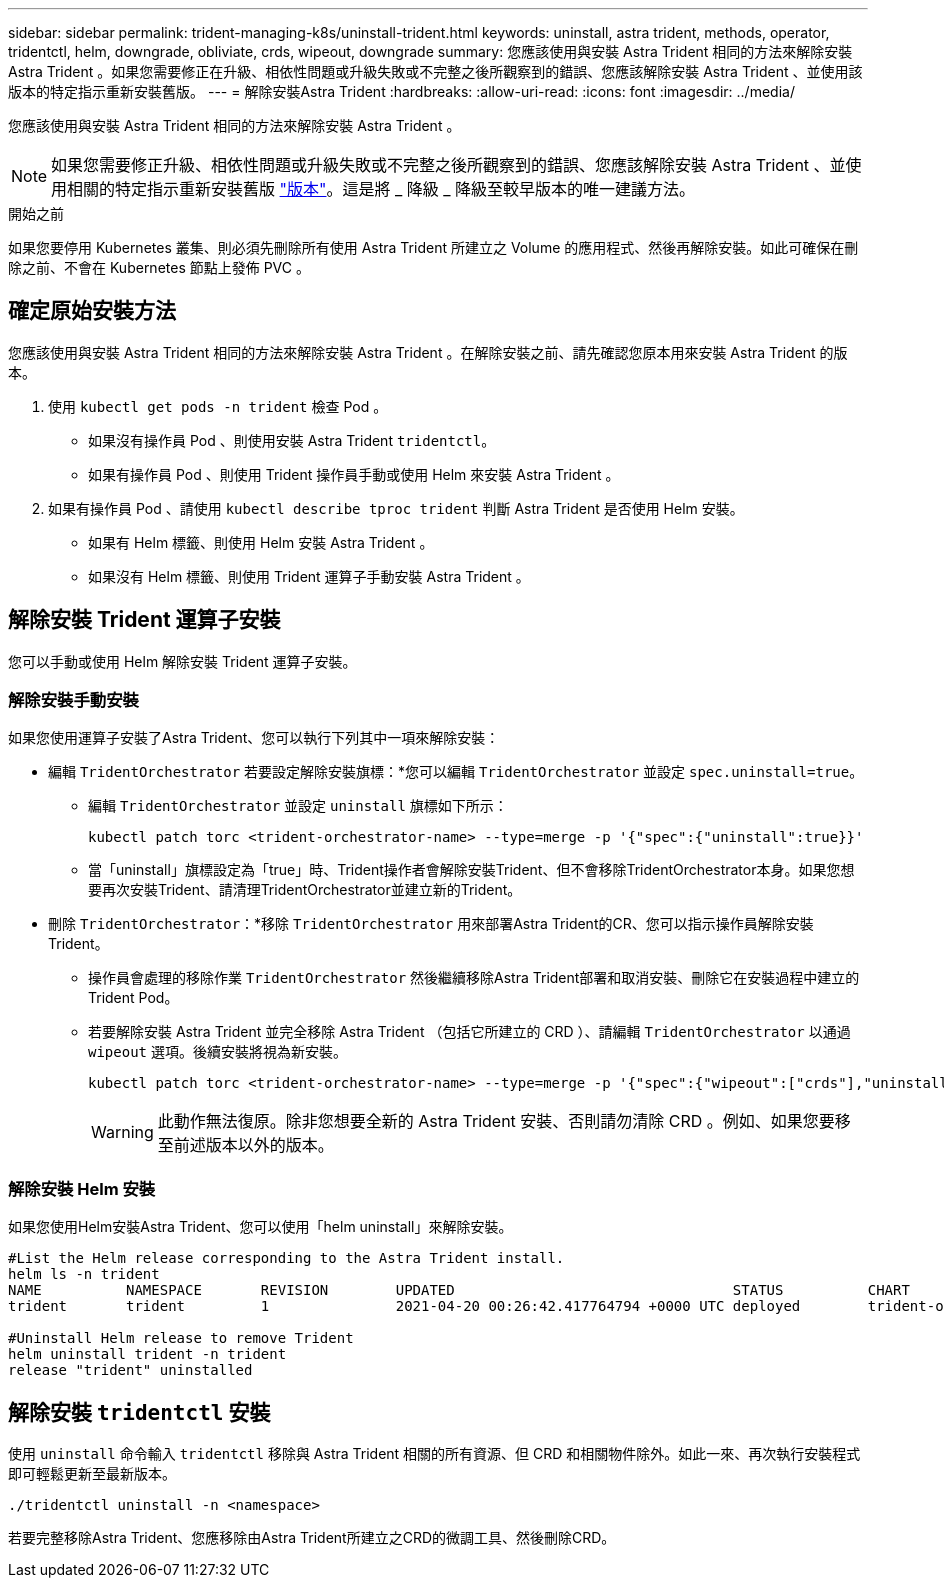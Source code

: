 ---
sidebar: sidebar 
permalink: trident-managing-k8s/uninstall-trident.html 
keywords: uninstall, astra trident, methods, operator, tridentctl, helm, downgrade, obliviate, crds, wipeout, downgrade 
summary: 您應該使用與安裝 Astra Trident 相同的方法來解除安裝 Astra Trident 。如果您需要修正在升級、相依性問題或升級失敗或不完整之後所觀察到的錯誤、您應該解除安裝 Astra Trident 、並使用該版本的特定指示重新安裝舊版。 
---
= 解除安裝Astra Trident
:hardbreaks:
:allow-uri-read: 
:icons: font
:imagesdir: ../media/


[role="lead"]
您應該使用與安裝 Astra Trident 相同的方法來解除安裝 Astra Trident 。


NOTE: 如果您需要修正升級、相依性問題或升級失敗或不完整之後所觀察到的錯誤、您應該解除安裝 Astra Trident 、並使用相關的特定指示重新安裝舊版 link:../earlier-versions.html["版本"]。這是將 _ 降級 _ 降級至較早版本的唯一建議方法。

.開始之前
如果您要停用 Kubernetes 叢集、則必須先刪除所有使用 Astra Trident 所建立之 Volume 的應用程式、然後再解除安裝。如此可確保在刪除之前、不會在 Kubernetes 節點上發佈 PVC 。



== 確定原始安裝方法

您應該使用與安裝 Astra Trident 相同的方法來解除安裝 Astra Trident 。在解除安裝之前、請先確認您原本用來安裝 Astra Trident 的版本。

. 使用 `kubectl get pods -n trident` 檢查 Pod 。
+
** 如果沒有操作員 Pod 、則使用安裝 Astra Trident `tridentctl`。
** 如果有操作員 Pod 、則使用 Trident 操作員手動或使用 Helm 來安裝 Astra Trident 。


. 如果有操作員 Pod 、請使用 `kubectl describe tproc trident` 判斷 Astra Trident 是否使用 Helm 安裝。
+
** 如果有 Helm 標籤、則使用 Helm 安裝 Astra Trident 。
** 如果沒有 Helm 標籤、則使用 Trident 運算子手動安裝 Astra Trident 。






== 解除安裝 Trident 運算子安裝

您可以手動或使用 Helm 解除安裝 Trident 運算子安裝。



=== 解除安裝手動安裝

如果您使用運算子安裝了Astra Trident、您可以執行下列其中一項來解除安裝：

* 編輯 `TridentOrchestrator` 若要設定解除安裝旗標：*您可以編輯 `TridentOrchestrator` 並設定 `spec.uninstall=true`。
+
** 編輯 `TridentOrchestrator` 並設定 `uninstall` 旗標如下所示：
+
[listing]
----
kubectl patch torc <trident-orchestrator-name> --type=merge -p '{"spec":{"uninstall":true}}'
----
** 當「uninstall」旗標設定為「true」時、Trident操作者會解除安裝Trident、但不會移除TridentOrchestrator本身。如果您想要再次安裝Trident、請清理TridentOrchestrator並建立新的Trident。


* 刪除 `TridentOrchestrator`：*移除 `TridentOrchestrator` 用來部署Astra Trident的CR、您可以指示操作員解除安裝Trident。
+
** 操作員會處理的移除作業 `TridentOrchestrator` 然後繼續移除Astra Trident部署和取消安裝、刪除它在安裝過程中建立的Trident Pod。
** 若要解除安裝 Astra Trident 並完全移除 Astra Trident （包括它所建立的 CRD ）、請編輯 `TridentOrchestrator` 以通過 `wipeout` 選項。後續安裝將視為新安裝。
+
[listing]
----
kubectl patch torc <trident-orchestrator-name> --type=merge -p '{"spec":{"wipeout":["crds"],"uninstall":true}}'
----
+

WARNING: 此動作無法復原。除非您想要全新的 Astra Trident 安裝、否則請勿清除 CRD 。例如、如果您要移至前述版本以外的版本。







=== 解除安裝 Helm 安裝

如果您使用Helm安裝Astra Trident、您可以使用「helm uninstall」來解除安裝。

[listing]
----
#List the Helm release corresponding to the Astra Trident install.
helm ls -n trident
NAME          NAMESPACE       REVISION        UPDATED                                 STATUS          CHART                           APP VERSION
trident       trident         1               2021-04-20 00:26:42.417764794 +0000 UTC deployed        trident-operator-21.07.1        21.07.1

#Uninstall Helm release to remove Trident
helm uninstall trident -n trident
release "trident" uninstalled
----


== 解除安裝 `tridentctl` 安裝

使用 `uninstall` 命令輸入 `tridentctl` 移除與 Astra Trident 相關的所有資源、但 CRD 和相關物件除外。如此一來、再次執行安裝程式即可輕鬆更新至最新版本。

[listing]
----
./tridentctl uninstall -n <namespace>
----
若要完整移除Astra Trident、您應移除由Astra Trident所建立之CRD的微調工具、然後刪除CRD。
